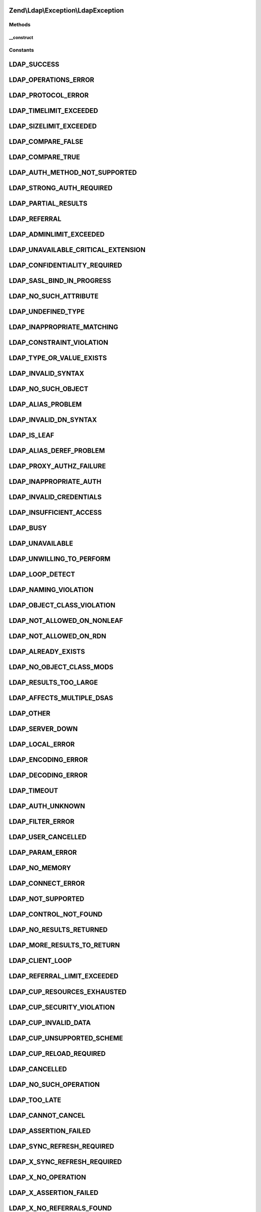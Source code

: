 .. Ldap/Exception/LdapException.php generated using docpx on 01/30/13 03:32am


Zend\\Ldap\\Exception\\LdapException
====================================

Methods
+++++++

__construct
-----------

.. function:: __construct()


    @param Ldap   $ldap Zend\Ldap\Ldap object

    :param string: Informative exception message
    :param int: LDAP error code





Constants
+++++++++

LDAP_SUCCESS
============

LDAP_OPERATIONS_ERROR
=====================

LDAP_PROTOCOL_ERROR
===================

LDAP_TIMELIMIT_EXCEEDED
=======================

LDAP_SIZELIMIT_EXCEEDED
=======================

LDAP_COMPARE_FALSE
==================

LDAP_COMPARE_TRUE
=================

LDAP_AUTH_METHOD_NOT_SUPPORTED
==============================

LDAP_STRONG_AUTH_REQUIRED
=========================

LDAP_PARTIAL_RESULTS
====================

LDAP_REFERRAL
=============

LDAP_ADMINLIMIT_EXCEEDED
========================

LDAP_UNAVAILABLE_CRITICAL_EXTENSION
===================================

LDAP_CONFIDENTIALITY_REQUIRED
=============================

LDAP_SASL_BIND_IN_PROGRESS
==========================

LDAP_NO_SUCH_ATTRIBUTE
======================

LDAP_UNDEFINED_TYPE
===================

LDAP_INAPPROPRIATE_MATCHING
===========================

LDAP_CONSTRAINT_VIOLATION
=========================

LDAP_TYPE_OR_VALUE_EXISTS
=========================

LDAP_INVALID_SYNTAX
===================

LDAP_NO_SUCH_OBJECT
===================

LDAP_ALIAS_PROBLEM
==================

LDAP_INVALID_DN_SYNTAX
======================

LDAP_IS_LEAF
============

LDAP_ALIAS_DEREF_PROBLEM
========================

LDAP_PROXY_AUTHZ_FAILURE
========================

LDAP_INAPPROPRIATE_AUTH
=======================

LDAP_INVALID_CREDENTIALS
========================

LDAP_INSUFFICIENT_ACCESS
========================

LDAP_BUSY
=========

LDAP_UNAVAILABLE
================

LDAP_UNWILLING_TO_PERFORM
=========================

LDAP_LOOP_DETECT
================

LDAP_NAMING_VIOLATION
=====================

LDAP_OBJECT_CLASS_VIOLATION
===========================

LDAP_NOT_ALLOWED_ON_NONLEAF
===========================

LDAP_NOT_ALLOWED_ON_RDN
=======================

LDAP_ALREADY_EXISTS
===================

LDAP_NO_OBJECT_CLASS_MODS
=========================

LDAP_RESULTS_TOO_LARGE
======================

LDAP_AFFECTS_MULTIPLE_DSAS
==========================

LDAP_OTHER
==========

LDAP_SERVER_DOWN
================

LDAP_LOCAL_ERROR
================

LDAP_ENCODING_ERROR
===================

LDAP_DECODING_ERROR
===================

LDAP_TIMEOUT
============

LDAP_AUTH_UNKNOWN
=================

LDAP_FILTER_ERROR
=================

LDAP_USER_CANCELLED
===================

LDAP_PARAM_ERROR
================

LDAP_NO_MEMORY
==============

LDAP_CONNECT_ERROR
==================

LDAP_NOT_SUPPORTED
==================

LDAP_CONTROL_NOT_FOUND
======================

LDAP_NO_RESULTS_RETURNED
========================

LDAP_MORE_RESULTS_TO_RETURN
===========================

LDAP_CLIENT_LOOP
================

LDAP_REFERRAL_LIMIT_EXCEEDED
============================

LDAP_CUP_RESOURCES_EXHAUSTED
============================

LDAP_CUP_SECURITY_VIOLATION
===========================

LDAP_CUP_INVALID_DATA
=====================

LDAP_CUP_UNSUPPORTED_SCHEME
===========================

LDAP_CUP_RELOAD_REQUIRED
========================

LDAP_CANCELLED
==============

LDAP_NO_SUCH_OPERATION
======================

LDAP_TOO_LATE
=============

LDAP_CANNOT_CANCEL
==================

LDAP_ASSERTION_FAILED
=====================

LDAP_SYNC_REFRESH_REQUIRED
==========================

LDAP_X_SYNC_REFRESH_REQUIRED
============================

LDAP_X_NO_OPERATION
===================

LDAP_X_ASSERTION_FAILED
=======================

LDAP_X_NO_REFERRALS_FOUND
=========================

LDAP_X_CANNOT_CHAIN
===================

LDAP_X_DOMAIN_MISMATCH
======================

LDAP_X_EXTENSION_NOT_LOADED
===========================

